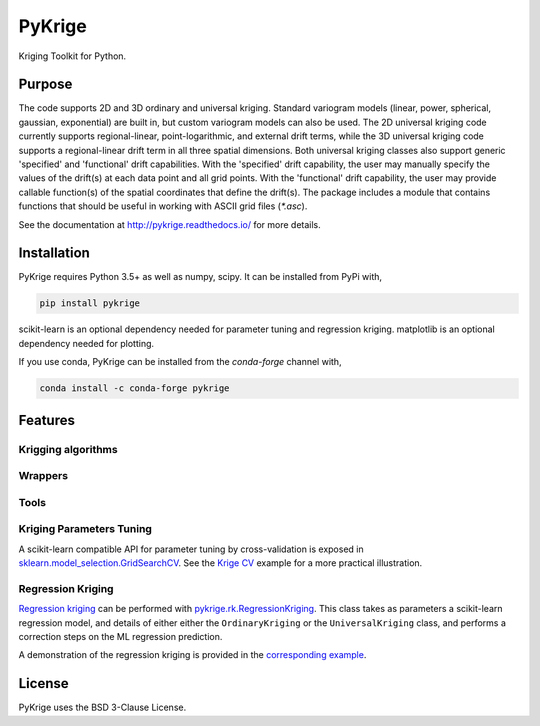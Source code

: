 PyKrige
=======

.. image:: https://zenodo.org/badge/DOI/10.5281/zenodo.3738604.svg
   :target: https://doi.org/10.5281/zenodo.3738604
.. image:: https://badge.fury.io/py/PyKrige.svg
   :target: https://badge.fury.io/py/PyKrige
.. image:: https://img.shields.io/conda/vn/conda-forge/pykrige.svg
   :target: https://anaconda.org/conda-forge/pykrige
.. image:: https://travis-ci.com/GeoStat-Framework/PyKrige.svg?branch=master
   :target: https://travis-ci.com/GeoStat-Framework/PyKrige
.. image:: https://coveralls.io/repos/github/GeoStat-Framework/PyKrige/badge.svg?branch=master
   :target: https://coveralls.io/github/GeoStat-Framework/PyKrige?branch=master
.. image:: https://readthedocs.org/projects/pykrige/badge/?version=stable
   :target: http://pykrige.readthedocs.io/en/stable/?badge=stable
   :alt: Documentation Status
.. image:: https://img.shields.io/badge/code%20style-black-000000.svg
   :target: https://github.com/psf/black


.. figure:: https://github.com/GeoStat-Framework/GeoStat-Framework.github.io/raw/master/docs/source/pics/PyKrige_250.png
   :align: center
   :alt: PyKrige
   :figclass: align-center


Kriging Toolkit for Python.

Purpose
^^^^^^^

The code supports 2D and 3D ordinary and universal kriging. Standard variogram models
(linear, power, spherical, gaussian, exponential) are built in, but custom variogram models can also be used.
The 2D universal kriging code currently supports regional-linear, point-logarithmic, and external drift terms,
while the 3D universal kriging code supports a regional-linear drift term in all three spatial dimensions.
Both universal kriging classes also support generic 'specified' and 'functional' drift capabilities.
With the 'specified' drift capability, the user may manually specify the values of the drift(s) at each data
point and all grid points. With the 'functional' drift capability, the user may provide callable function(s)
of the spatial coordinates that define the drift(s). The package includes a module that contains functions
that should be useful in working with ASCII grid files (`*.asc`).

See the documentation at `http://pykrige.readthedocs.io/ <http://pykrige.readthedocs.io/>`_ for more details.

Installation
^^^^^^^^^^^^

PyKrige requires Python 3.5+ as well as numpy, scipy. It can be installed from PyPi with,

.. code:: bash

    pip install pykrige

scikit-learn is an optional dependency needed for parameter tuning and regression kriging.
matplotlib is an optional dependency needed for plotting.

If you use conda, PyKrige can be installed from the `conda-forge` channel with,

.. code:: bash

    conda install -c conda-forge pykrige


Features
^^^^^^^^


Krigging algorithms
-------------------


.. autosummary::
    :toctree: ./generated/

    pykrige.ok.OrdinaryKriging
    pykrige.uk.UniversalKriging
    pykrige.ok3d.OrdinaryKriging3D
    pykrige.uk3d.UniversalKriging3D
    pykrige.rk.RegressionKriging


Wrappers
--------

.. autosummary::
    :toctree: ./generated/

    pykrige.rk.Krige


Tools
-----

.. autosummary::
    :toctree: ./generated/

    pykrige.kriging_tools.write_asc_grid
    pykrige.kriging_tools.read_asc_grid


Kriging Parameters Tuning
-------------------------

A scikit-learn compatible API for parameter tuning by cross-validation is exposed in
`sklearn.model_selection.GridSearchCV <http://scikit-learn.org/stable/modules/generated/sklearn.model_selection.GridSearchCV.html>`_.
See the `Krige CV <http://pykrige.readthedocs.io/en/latest/examples/krige_cv.html#sphx-glr-examples-krige-cv-py>`_
example for a more practical illustration.


Regression Kriging
------------------

`Regression kriging <https://en.wikipedia.org/wiki/Regression-Kriging>`_ can be performed
with `pykrige.rk.RegressionKriging <http://pykrige.readthedocs.io/en/latest/examples/regression_kriging2d.html>`_.
This class takes as parameters a scikit-learn regression model, and details of either either
the ``OrdinaryKriging`` or the ``UniversalKriging`` class, and performs a correction steps on the ML regression prediction.

A demonstration of the regression kriging is provided in the
`corresponding example <http://pykrige.readthedocs.io/en/latest/examples/regression_kriging2d.html#sphx-glr-examples-regression-kriging2d-py>`_.

License
^^^^^^^

PyKrige uses the BSD 3-Clause License.
